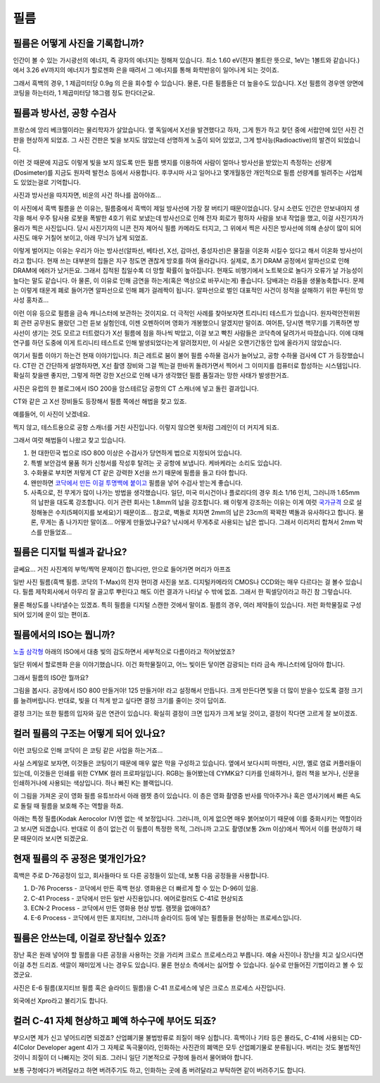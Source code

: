 필름
===================================

필름은 어떻게 사진을 기록합니까?
-------------------------------
인간이 볼 수 있는 가시광선의 에너지, 즉 광자의 에너지는 정해져 있습니다. 최소 1.60 eV(전자 볼트란 뜻으로, 1eV는 1볼트와 같습니다.) 에서 3.26 eV까지의 에너지가 할로젠화 은을 때려서 그 에너지를 통해 화학반응이 일어나게 되는 것이죠.

그래서 흑백의 경우, 1 제곱미터당 0.9g 의 은을 회수할 수 있습니다. 물론, 다른 필름들은 더 높을수도 있습니다. X선 필름의 경우엔 양면에 코팅을 하는터라, 1 제곱미터당 18그램 정도 한다더군요.

필름과 방사선, 공항 수검사
---------------------------------------------------
프랑스에 앙리 베크렐이라는 물리학자가 살았습니다. 옆 독일에서 X선을 발견했다고 하자, 그게 뭔가 하고 찾던 중에 서랍안에 있던 사진 건판을 현상하게 되었죠. 그 사진 건판은 빛을 보지도 않았는데 선명하게 노출이 되어 있었고, 그게 방사능(Radioactive)의 발견이 되었습니다.

이런 것 때문에 지금도 이렇게 빛을 보지 않도록 만든 필름 뱃지를 이용하여 사람이 얼마나 방사선을 받았는지 측정하는 선량계(Dosimeter)를 지금도 원자력 발전소 등에서 사용합니다. 후쿠시마 사고 일어나고 몇개월동안 개인적으로 필름 선량계를 빌려주는 사업체도 있었는걸로 기억합니다.

사진과 방사선을 따지자면, 비운의 사건 하나를 꼽아야죠...

.. image:: images/biorobot.jpg
 :width: 600

이 사진에서 흑백 필름을 쓴 이유는, 필름중에서 흑백이 제일 방사선에 가장 잘 버티기 때문이었습니다. 당시 소련도 인간은 안보내야지 생각을 해서 우주 탐사용 로봇을 폭발한 4호기 위로 보냈는데 방사선으로 인해 전자 회로가 펑하자 사람을 보내 작업을 했고, 이걸 사진기자가 올라가 찍은 사진입니다. 당시 사진기자의 니콘 전자 제어식 필름 카메라도 터지고, 그 위에서 찍은 사진은 방사선에 의해 손상이 많이 되어 사진도 매우 거칠어 보이고, 아래 무늬가 남게 되었죠.

이렇게 벌어지는 이유는 우리가 아는 방사선(알파선, 베타선, X선, 감마선, 중성자선)은 물질을 이온화 시킬수 있다고 해서 이온화 방사선이라고 합니다. 현재 쓰는 대부분의 칩들은 지구 정도면 괜찮게 방호를 하여 올라갑니다. 실제로, 초기 DRAM 공정에서 알파선으로 인해 DRAM에 에러가 났거든요. 그래서 집적된 칩일수록 더 망할 확률이 높아집니다. 현재도 비행기에서 노트북으로 놀다가 오류가 날 가능성이 높다는 말도 같습니다. 아 물론, 이 이유로 인해 금연을 하는게(혹은 액상으로 바꾸시는게) 좋습니다. 담배과는 라듐을 생물농축합니다. 문제는 이렇게 태운게 폐로 들어가면 알파선으로 인해 폐가 걸레짝이 됩니다. 알파선으로 벌인 대표적인 사건이 정적을 살해하기 위한 푸틴의 방사성 홍차죠...

이런 이유 등으로 필름을 금속 캐니스터에 보관하는 것이지요. 더 극적인 사례를 찾아보자면 트리니티 테스트가 있습니다. 원자력안전위원회 관련 공무원도 몰랐던 그런 듣보 실험인데, 이젠 오펜하이머 영화가 개봉했으니 알겠지만 말이죠. 여어튼, 당시엔 핵무기를 기폭하면 방사선이 생기는 것도 모르고 터트렸다가 X선 필름에 점을 하나씩 박았고, 이걸 보고 빡친 사람들은 코닥측에 달려가서 따졌습니다. 이에 대해 연구를 하던 도중에 이게 트리니티 테스트로 인해 발생되었다는게 알려졌지만, 이 사실은 오랜기간동안 입에 올라가지 않았습니다.

여기서 필름 이야기 하는건 현재 이야기입니다. 최근 레트로 붐이 불어 필름 수하물 검사가 늘어났고, 공항 수하물 검사에 CT 가 등장했습니다. CT란 건 간단하게 설명하자면, X선 촬영 장비와 그걸 찍는걸 한바퀴 돌려가면서 찍어서 그 이미지를 컴퓨터로 합성하는 시스템입니다. 확실히 찾을땐 좋지만, 그렇게 하면 강한 X선으로 인해 내가 생각했던 필름 품질과는 망한 사태가 발생한거죠.

.. image:: images/ctscan.jpg
 :width: 600

사진은 유럽의 한 블로그에서 ISO 200을 암스테르담 공항의 CT 스캐너에 넣고 돌린 결과입니다.

CT와 같은 고 X선 장비들도 등장해서 필름 쪽에선 해법을 찾고 있죠. 

예를들어, 이 사진이 낫겠네요.

.. image:: images/airport.jpg
 :width: 600

찍지 않고, 테스트용으로 공항 스캐너를 거친 사진입니다. 이렇지 않으면 윗처럼 그레인이 더 커지게 되죠.

그래서 여럿 해법들이 나왔고 찾고 있습니다.

#. 현 대한민국 법으로 ISO 800 이상은 수검사가 당연하게 법으로 지정되어 있습니다.
#. 특별 보안검색 물품 허가 신청서를 작성후 탈려는 곳 공항에 보냅니다. 케바케라는 소리도 있습니다.
#. 수화물로 부치면 저렇게 CT 같은 강력한 X선을 쓰기 때문에 필름을 들고 타야 합니다.
#. 왠만하면 `코닥에서 만든 이걸 투명백에 붙이고 <https://www.kodak.com/content/products-brochures/Film/H-512-Do-Not-X-ray-6-Up-Shipping-Labels-A4.pdf>`_ 필름을 넣어 수검사 받는게 좋습니다.
#. 사족으로, 전 무게가 많이 나가는 방법을 생각했습니다. 일단, 미국 미시건이나 플로리다의 경우 최소 1/16 인치, 그러니까 1.65mm 의 납판을 대도록 강조합니다. 이거 관련 회사는 1.8mm의 납을 강조합니다. 왜 이렇게 강조하는 이유는 이게 여럿 `국가규격 <https://indico.cern.ch/event/670810/contributions/2808032/attachments/1572009/2480510/JM_Shielding.pdf>`_ 으로 설정해놓은 수치(5페이지를 보세요)기 때문이죠... 참고로, 벽돌로 치자면 2mm의 납은 23cm의 꽉꽉찬 벽돌과 유사하다고 합니다. 물론, 무게는 좀 나가지만 말이죠... 어떻게 만들었냐구요? 낚시에서 무게추로 사용되는 납은 쌉니다. 그래서 이리저리 합쳐서 2mm 박스를 만들었죠...

필름은 디지털 픽셀과 같나요?
---------------------------
글쎄요... 거진 사진계의 부먹/찍먹 문제이긴 합니다만, 안으로 들어가면 머리가 아프죠

.. image:: images/t-grain.jpg
 :width: 600

일반 사진 필름(흑백 필름. 코닥의 T-Max)의 전자 현미경 사진을 보죠. 디지털카메라의 CMOS나 CCD와는 매우 다르다는 걸 볼수 있습니다. 필름 제작회사에서 아무리 잘 골고루 뿌린다고 해도 이런 결과가 나타날 수 밖에 없죠. 그래서 한 픽셀당이라고 하긴 참 그렇습니다.

물론 해상도를 나타낼수는 있겠죠. 특히 필름을 디지털 스캔한 것에서 말이죠. 필름의 경우, 여러 제약들이 있습니다. 저런 화학물질로 구성되어 있기에 운이 있는 편이죠.

필름에서의 ISO는 뭡니까?
-----------------------------------
`노출 삼각형 <https://photo-technic-tmi.readthedocs.io/ko/latest/사진기초.html#id2>`_ 아래의 ISO에서 대충 빛의 감도하면서 세부적으로 다름이라고 적어놨었죠?

일단 위에서 할로젠화 은을 이야기했습니다. 이건 화학물질이고, 어느 빛이든 닿이면 감광되는 터라 금속 캐니스터에 담아야 합니다.

그래서 필름의 ISO란 뭘까요?

.. image:: images/filmcrystal.jpg
 :width: 600

그림을 봅시다. 공장에서 ISO 800 만들거야! 125 만들거야! 라고 설정해서 만듭니다. 크게 만든다면 빛을 더 많이 받을수 있도록 결정 크기를 늘려버립니다. 반대로, 빛을 더 적게 받고 싶다면 결정 크기를 줄이는 것이 답이죠.

결정 크기는 또한 필름의 입자와 깊은 연관이 있습니다. 확실히 결정이 크면 입자가 크게 보일 것이고, 결정이 작다면 고르게 잘 보이겠죠.

컬러 필름의 구조는 어떻게 되어 있나요?
-----------------------------------
이런 코팅으로 인해 코닥이 은 코팅 같은 사업을 하는거죠...

.. image:: images/filmlayer.jpg
 :width: 600

사실 스케일로 보자면, 이것들은 코팅이기 때문에 매우 얇은 막을 구성하고 있습니다. 옆에서 보다시피 마젠타, 시안, 옐로 염료 커플러들이 있는데, 이것들은 인쇄를 위한 CYMK 컬러 프로파일입니다. RGB는 들어봤는데 CYMK요? 디카를 인쇄하거나, 컬러 책을 보거나, 신문을 인쇄하거나에 사용되는 색상입니다. 하나 빠진 K는 블랙입니다.

이 그림을 가져온 곳이 영화 필름 유튜브라서 아래 램젯 층이 있습니다. 이 층은 영화 촬영중 반사를 막아주거나 혹은 영사기에서 빠른 속도로 돌릴 때 필름을 보호해 주는 역할을 하죠.

.. image:: images/filmmasking.jpg
 :width: 600
아래는 특정 필름(Kodak Aerocolor IV)엔 없는 색 보정입니다. 그러니까, 이게 없으면 매우 붉어보이기 때문에 이를 중화시키는 역할이라고 보시면 되겠습니다. 반대로 이 층이 없는건 이 필름이 특정한 목적, 그러니까 고고도 촬영(보통 2km 이상)에서 찍어서 이를 현상하기 때문 때문이라 보시면 되겠군요.

현재 필름의 주 공정은 몇개인가요?
-----------------------------------
흑백은 주로 D-76공정이 있고, 회사들마다 또 다른 공정들이 있는데, 보통 다음 공정들을 사용합니다.

#. D-76 Procerss - 코닥에서 만든 흑백 현상. 영화용은 더 빠르게 할 수 있는 D-96이 있음.
#. C-41 Process - 코닥에서 만든 일반 사진용입니다. 에어로컬러도 C-41로 현상되죠
#. ECN-2 Process - 코닥에서 만든 영화용 현상 방법. 램젯을 없애야죠?
#. E-6 Process - 코닥에서 만든 포지티브, 그러니까 슬라이드 등에 넣는 필름들을 현상하는 프로세스입니다.

필름은 안쓰는데, 이걸로 장난칠수 있죠?
---------------------------------------------
장난 혹은 원래 넣어야 할 필름을 다른 공정을 사용하는 것을 가리켜 크로스 프로세스라고 부릅니다. 예술 사진이나 장난을 치고 싶으시다면 이걸 추천 드리죠. 색깔이 재미있게 나는 경우도 있습니다. 물론 현상소 측에서는 싫어할 수 있습니다. 실수로 만들어진 기법이라고 볼 수 있겠군요.

.. image:: images/Xpro.jpg
 :width: 600

사진은 E-6 필름(포지티브 필름 혹은 슬라이드 필름)을 C-41 프로세스에 넣은 크로스 프로세스 사진입니다.

외국에선 Xpro라고 불리기도 합니다.

컬러 C-41 자체 현상하고 폐액 하수구에 부어도 되죠?
---------------------------------------------------
부으시면 제가 신고 넣어드리면 되겠죠? 산업폐기물 불법방류로 죄질이 매우 심합니다. 흑백이나 기타 등은 몰라도, C-41에 사용되는 CD-4(Color Developer agent 4)가 그 자체로 독극물이라, 인화하는 사진관의 폐액은 모두 산업폐기물로 분류됩니다. 버리는 것도 불법적인 것이니 죄질이 더 나빠지는 것이 되죠. 그러니 일단 기본적으로 구청에 들러서 물어봐야 합니다.

보통 구청에다가 버려달라고 하면 버려주기도 하고, 인화하는 곳에 좀 버려달라고 부탁하면 같이 버려주기도 합니다.